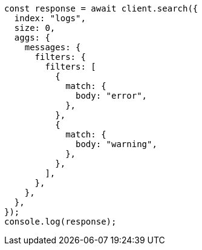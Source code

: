 // This file is autogenerated, DO NOT EDIT
// Use `node scripts/generate-docs-examples.js` to generate the docs examples

[source, js]
----
const response = await client.search({
  index: "logs",
  size: 0,
  aggs: {
    messages: {
      filters: {
        filters: [
          {
            match: {
              body: "error",
            },
          },
          {
            match: {
              body: "warning",
            },
          },
        ],
      },
    },
  },
});
console.log(response);
----
